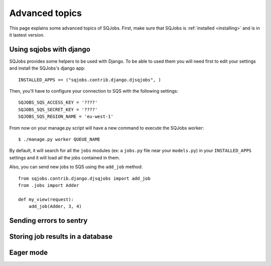 .. _advanced:

Advanced topics
===============

This page explains some advanced topics of SQJobs. First, make sure that SQJobs
is :ref:`installed <installing>` and is in it lastest version.

Using sqjobs with django
------------------------

SQJobs provides some helpers to be used with Django. To be able to used them you will need first to
edit your settings and install the SQJobs's django app::

    INSTALLED_APPS += ("sqjobs.contrib.django.djsqjobs", )

Then, you'll have to configure your connection to SQS with the following settings::

    SQJOBS_SQS_ACCESS_KEY = '????'
    SQJOBS_SQS_SECRET_KEY = '????'
    SQJOBS_SQS_REGION_NAME = 'eu-west-1'

From now on your manage.py script will have a new command to execute the SQJobs worker::

    $ ./manage.py worker QUEUE_NAME

By default, it will search for all the ``jobs`` modules (ex: a ``jobs.py`` file near your
``models.py``) in your ``INSTALLED_APPS`` settings and it will load all the jobs contained in them.

Also, you can send new jobs to SQS using the ``add_job`` method::

    from sqjobs.contrib.django.djsqjobs import add_job
    from .jobs import Adder

    def my_view(request):
        add_job(Adder, 3, 4)


Sending errors to sentry
------------------------


Storing job results in a database
---------------------------------


Eager mode
----------
